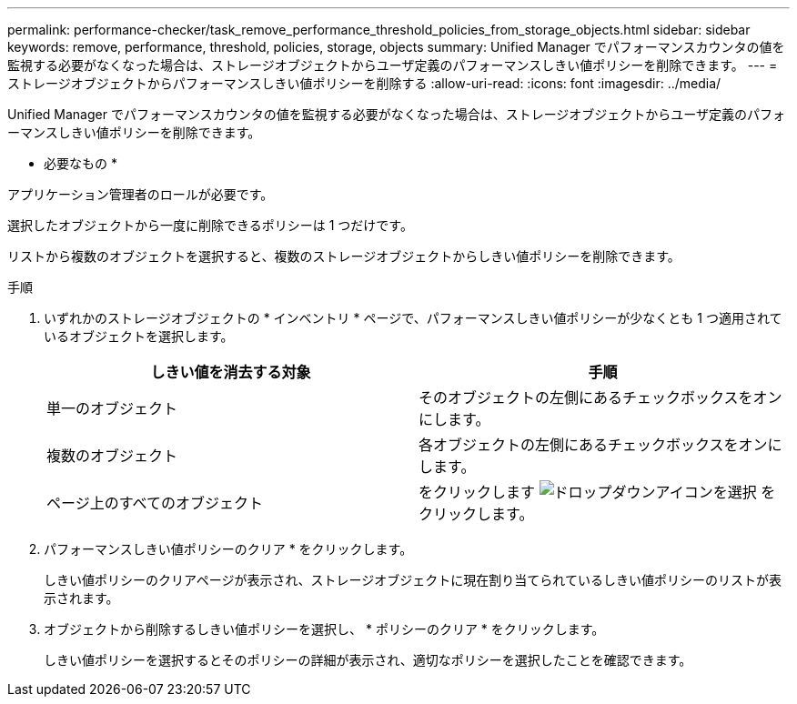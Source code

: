 ---
permalink: performance-checker/task_remove_performance_threshold_policies_from_storage_objects.html 
sidebar: sidebar 
keywords: remove, performance, threshold, policies, storage, objects 
summary: Unified Manager でパフォーマンスカウンタの値を監視する必要がなくなった場合は、ストレージオブジェクトからユーザ定義のパフォーマンスしきい値ポリシーを削除できます。 
---
= ストレージオブジェクトからパフォーマンスしきい値ポリシーを削除する
:allow-uri-read: 
:icons: font
:imagesdir: ../media/


[role="lead"]
Unified Manager でパフォーマンスカウンタの値を監視する必要がなくなった場合は、ストレージオブジェクトからユーザ定義のパフォーマンスしきい値ポリシーを削除できます。

* 必要なもの *

アプリケーション管理者のロールが必要です。

選択したオブジェクトから一度に削除できるポリシーは 1 つだけです。

リストから複数のオブジェクトを選択すると、複数のストレージオブジェクトからしきい値ポリシーを削除できます。

.手順
. いずれかのストレージオブジェクトの * インベントリ * ページで、パフォーマンスしきい値ポリシーが少なくとも 1 つ適用されているオブジェクトを選択します。
+
|===
| しきい値を消去する対象 | 手順 


 a| 
単一のオブジェクト
 a| 
そのオブジェクトの左側にあるチェックボックスをオンにします。



 a| 
複数のオブジェクト
 a| 
各オブジェクトの左側にあるチェックボックスをオンにします。



 a| 
ページ上のすべてのオブジェクト
 a| 
をクリックします image:../media/select_dropdown_65_png.gif["ドロップダウンアイコンを選択"] をクリックします。

|===
. パフォーマンスしきい値ポリシーのクリア * をクリックします。
+
しきい値ポリシーのクリアページが表示され、ストレージオブジェクトに現在割り当てられているしきい値ポリシーのリストが表示されます。

. オブジェクトから削除するしきい値ポリシーを選択し、 * ポリシーのクリア * をクリックします。
+
しきい値ポリシーを選択するとそのポリシーの詳細が表示され、適切なポリシーを選択したことを確認できます。


